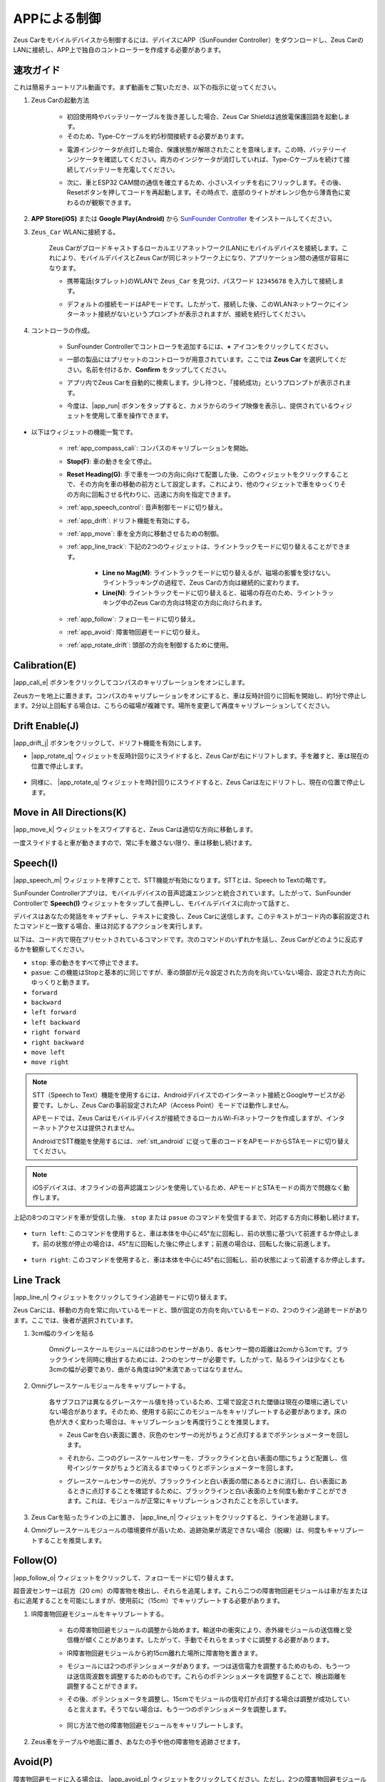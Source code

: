 .. _play_app_control:

APPによる制御
=========================

Zeus Carをモバイルデバイスから制御するには、デバイスにAPP（SunFounder Controller）をダウンロードし、Zeus CarのLANに接続し、APP上で独自のコントローラーを作成する必要があります。

.. raw:: html

    <div style="text-align: center;">
        <video center loop autoplay muted style = "max-width:70%">
            <source src="../_static/video/app_control.mp4"  type="video/mp4">
            Your browser does not support the video tag.
        </video>
    </div>


速攻ガイド
---------------------

これは簡易チュートリアル動画です。まず動画をご覧いただき、以下の指示に従ってください。

.. raw:: html

    <div style="text-align: center;">
        <video loop controls style = "max-width:90%">
            <source src="../_static/video/app_control_quick_guide.mp4"  type="video/mp4">
            ご使用のブラウザは動画タグをサポートしていません。
        </video>
    </div>

.. raw:: html
    
    <br/> <br/>

#. Zeus Carの起動方法

    * 初回使用時やバッテリーケーブルを抜き差しした場合、Zeus Car Shieldは過放電保護回路を起動します。
    * そのため、Type-Cケーブルを約5秒間接続する必要があります。

    .. raw:: html

        <div style="text-align: center;">
            <video center loop autoplay muted style = "max-width:70%">
                <source src="../_static/video/activate_battery.mp4"  type="video/mp4">
                ご使用のブラウザは動画タグをサポートしていません。
            </video>
        </div>

    .. raw:: html
        
        <br/>

    * 電源インジケータが点灯した場合、保護状態が解除されたことを意味します。この時、バッテリーインジケータを確認してください。両方のインジケータが消灯していれば、Type-Cケーブルを続けて接続してバッテリーを充電してください。

    .. image:: img/zeus_power.jpg
        :width: 500
        :align: center

    .. raw:: html
        
        <br/>  

    * 次に、車とESP32 CAM間の通信を確立するため、小さいスイッチを右にフリックします。その後、Resetボタンを押してコードを再起動します。その時点で、底部のライトがオレンジ色から薄青色に変わるのが観察できます。

    .. raw:: html

        <div style="text-align: center;">
            <video center loop autoplay muted style = "max-width:70%">
                <source src="../_static/video/re_run_code.mp4"  type="video/mp4">
                ご使用のブラウザは動画タグをサポートしていません。
            </video>
        </div>

    .. raw:: html
        
        <br/>

#. **APP Store(iOS)** または **Google Play(Android)** から `SunFounder Controller <https://docs.sunfounder.com/projects/sf-controller/en/latest/>`_ をインストールしてください。

#. ``Zeus_Car`` WLANに接続する。

    Zeus Carがブロードキャストするローカルエリアネットワーク(LAN)にモバイルデバイスを接続します。これにより、モバイルデバイスとZeus Carが同じネットワーク上になり、アプリケーション間の通信が容易になります。
    

    * 携帯電話(タブレット)のWLANで ``Zeus_Car`` を見つけ、パスワード ``12345678`` を入力して接続します。

    .. raw:: html

        <div style="text-align: center;">
            <video center loop autoplay muted style = "max-width:80%">
                <source src="../_static/video/connect_wifi.mp4"  type="video/mp4">
                ご使用のブラウザは動画タグをサポートしていません。
            </video>
        </div>

    .. raw:: html
        
        <br/>

    * デフォルトの接続モードはAPモードです。したがって、接続した後、このWLANネットワークにインターネット接続がないというプロンプトが表示されますが、接続を続行してください。

    .. image:: img/app_no_internet.png
        :width: 500
        :align: center

    .. raw:: html
        
        <br/>  

#. コントローラの作成。

    * SunFounder Controllerでコントローラを追加するには、**+** アイコンをクリックしてください。

    .. image:: img/app1.png
        :width: 500
        :align: center

    .. raw:: html
        
        <br/>  
    
    * 一部の製品にはプリセットのコントローラが用意されています。ここでは **Zeus Car** を選択してください。名前を付けるか、**Confirm** をタップしてください。

    .. image:: img/app_preset.jpg
        :width: 500
        :align: center

    .. raw:: html
        
        <br/>  
    
    * アプリ内でZeus Carを自動的に検索します。少し待つと、「接続成功」というプロンプトが表示されます。

    .. image:: img/app_edit.jpg
        :width: 500
        :align: center

    .. raw:: html
        
        <br/> 

    * 今度は、|app_run| ボタンをタップすると、カメラからのライブ映像を表示し、提供されているウィジェットを使用して車を操作できます。

    .. image:: img/app_run123.png
        :width: 500
        :align: center

    .. raw:: html
        
        <br/> 


* 以下はウィジェットの機能一覧です。

        * :ref:`app_compass_cali`: コンパスのキャリブレーションを開始。
        * **Stop(F)**: 車の動きを全て停止。
        * **Reset Heading(G)**: 手で車を一つの方向に向けて配置した後、このウィジェットをクリックすることで、その方向を車の移動の前方として設定します。これにより、他のウィジェットで車をゆっくりその方向に回転させる代わりに、迅速に方向を指定できます。
        * :ref:`app_speech_control`: 音声制御モードに切り替え。
        * :ref:`app_drift`: ドリフト機能を有効にする。
        * :ref:`app_move`: 車を全方向に移動させるための制御。

        * :ref:`app_line_track`: 下記の2つのウィジェットは、ライントラックモードに切り替えることができます。
        
            * **Line no Mag(M)**: ライントラックモードに切り替えるが、磁場の影響を受けない。ライントラッキングの過程で、Zeus Carの方向は継続的に変わります。
            * **Line(N)**: ライントラックモードに切り替えると、磁場の存在のため、ライントラッキング中のZeus Carの方向は特定の方向に向けられます。

        * :ref:`app_follow`: フォローモードに切り替え。
        * :ref:`app_avoid`: 障害物回避モードに切り替え。
        * :ref:`app_rotate_drift`: 頭部の方向を制御するために使用。


.. _app_compass_cali:

Calibration(E)
--------------------------

|app_cali_e| ボタンをクリックしてコンパスのキャリブレーションをオンにします。

Zeusカーを地上に置きます。コンパスのキャリブレーションをオンにすると、車は反時計回りに回転を開始し、約1分で停止します。2分以上回転する場合は、こちらの磁場が複雑です。場所を変更して再度キャリブレーションしてください。

.. _app_drift:

Drift Enable(J)
---------------------

|app_drift_j| ボタンをクリックして、ドリフト機能を有効にします。

* |app_rotate_q| ウィジェットを反時計回りにスライドすると、Zeus Carが右にドリフトします。手を離すと、車は現在の位置で停止します。

    .. image:: img/zeus_drift_left.jpg
        :width: 500
        :align: center

* 同様に、 |app_rotate_q| ウィジェットを時計回りにスライドすると、Zeus Carは左にドリフトし、現在の位置で停止します。

    .. image:: img/zeus_drift_right.jpg
        :width: 500
        :align: center

.. _app_move:

Move in All Directions(K)
----------------------------------

.. raw:: html

   <video loop autoplay muted style = "max-width:80%">
      <source src="../_static/video/basic_movement.mp4"  type="video/mp4">
      Your browser does not support the video tag.
   </video>

.. raw:: html
    
    <br/> <br/>  

|app_move_k| ウィジェットをスワイプすると、Zeus Carは適切な方向に移動します。

.. image:: img/joystick_move.png
    :align: center

一度スライドすると車が動きますので、常に手を離さない限り、車は移動し続けます。

.. image:: img/zeus_move.jpg

.. _app_speech_control:

Speech(I)
-------------------

|app_speech_m| ウィジェットを押すことで、STT機能が有効になります。STTとは、Speech to Textの略です。

SunFounder Controllerアプリは、モバイルデバイスの音声認識エンジンと統合されています。したがって、SunFounder Controllerで **Speech(I)** ウィジェットをタップして長押しし、モバイルデバイスに向かって話すと、

デバイスはあなたの発話をキャプチャし、テキストに変換し、Zeus Carに送信します。このテキストがコード内の事前設定されたコマンドと一致する場合、車は対応するアクションを実行します。

以下は、コード内で現在プリセットされているコマンドです。次のコマンドのいずれかを話し、Zeus Carがどのように反応するかを観察してください。

* ``stop``: 車の動きをすべて停止できます。
* ``pasue``: この機能はStopと基本的に同じですが、車の頭部が元々設定された方向を向いていない場合、設定された方向にゆっくりと動きます。
* ``forward``
* ``backward``
* ``left forward``
* ``left backward``
* ``right forward``
* ``right backward``
* ``move left``
* ``move right``

.. note::

    STT（Speech to Text）機能を使用するには、Androidデバイスでのインターネット接続とGoogleサービスが必要です。しかし、Zeus Carの事前設定されたAP（Access Point）モードでは動作しません。

    APモードでは、Zeus Carはモバイルデバイスが接続できるローカルWi-Fiネットワークを作成しますが、インターネットアクセスは提供されません。

    AndroidでSTT機能を使用するには、:ref:`stt_android` に従って車のコードをAPモードからSTAモードに切り替えてください。

.. note::

    iOSデバイスは、オフラインの音声認識エンジンを使用しているため、APモードとSTAモードの両方で問題なく動作します。


上記の8つのコマンドを車が受信した後、 ``stop`` または ``pasue`` のコマンドを受信するまで、対応する方向に移動し続けます。

    .. image:: img/zeus_move.jpg

* ``turn left``: このコマンドを使用すると、車は本体を中心に45°左に回転し、前の状態に基づいて前進するか停止します。前の状態が停止の場合は、45°左に回転した後に停止します；前進の場合は、回転した後に前進します。

    .. image:: img/zeus_turn_left.jpg
        :width: 500
        :align: center

* ``turn right``: このコマンドを使用すると、車は本体を中心に45°右に回転し、前の状態によって前進するか停止します。

    .. image:: img/zeus_turn_right.jpg
        :width: 500
        :align: center

.. _app_line_track:

Line Track
--------------

.. raw:: html

   <video loop autoplay muted style = "max-width:80%">
      <source src="../_static/video/drift_based_line_following.mp4"  type="video/mp4">
      Your browser does not support the video tag.
   </video>

.. raw:: html

    <br/> 

|app_line_n| ウィジェットをクリックしてライン追跡モードに切り替えます。

Zeus Carには、移動の方向を常に向いているモードと、頭が固定の方向を向いているモードの、2つのライン追跡モードがあります。ここでは、後者が選択されています。

1. 3cm幅のラインを貼る

    Omniグレースケールモジュールには8つのセンサーがあり、各センサー間の距離は2cmから3cmです。ブラックラインを同時に検出するためには、2つのセンサーが必要です。したがって、貼るラインは少なくとも3cmの幅が必要であり、曲がる角度は90°未満であってはなりません。

    .. image:: img/map.png
        :width: 500
        :align: center

2. Omniグレースケールモジュールをキャリブレートする。

    各サブフロアは異なるグレースケール値を持っているため、工場で設定された閾値は現在の環境に適していない場合があります。そのため、使用する前にこのモジュールをキャリブレートする必要があります。床の色が大きく変わった場合は、キャリブレーションを再度行うことを推奨します。

    * Zeus Carを白い表面に置き、灰色のセンサーの光がちょうど点灯するまでポテンショメーターを回します。

    .. image:: img/zeus_line_calibration.jpg
        :width: 500
        :align: center

    * それから、二つのグレースケールセンサーを、ブラックラインと白い表面の間にちょうど配置し、信号インジケータがちょうど消えるまでゆっくりとポテンショメーターを回します。

    .. image:: img/zeus_line_calibration1.jpg
        :width: 500
        :align: center
    
    * グレースケールセンサーの光が、ブラックラインと白い表面の間にあるときに消灯し、白い表面にあるときに点灯することを確認するために、ブラックラインと白い表面の上を何度も動かすことができます。これは、モジュールが正常にキャリブレーションされたことを示しています。

3. Zeus Carを貼ったラインの上に置き、 |app_line_n| ウィジェットをクリックすると、ラインを追跡します。

4. Omniグレースケールモジュールの環境要件が高いため、追跡効果が満足できない場合（脱線）は、何度もキャリブレートすることを推奨します。

.. _app_follow:

Follow(O)
------------
.. raw:: html

   <video loop autoplay muted style = "max-width:80%">
      <source src="../_static/video/object_following.mp4"  type="video/mp4">
      Your browser does not support the video tag.
   </video>

.. raw:: html

    <br/> 

|app_follow_o| ウィジェットをクリックして、フォローモードに切り替えます。

超音波センサーは前方（20 cm）の障害物を検出し、それらを追尾します。これら二つの障害物回避モジュールは車が左または右に追尾することを可能にしますが、使用前に（15cm）でキャリブレートする必要があります。

1. IR障害物回避モジュールをキャリブレートする。

    * 右の障害物回避モジュールの調整から始めます。輸送中の衝突により、赤外線モジュールの送信機と受信機が傾くことがあります。したがって、手動でそれらをまっすぐに調整する必要があります。

    .. raw:: html

        <video loop autoplay muted style = "max-width:80%">
           <source src="../_static/video/toggle_avoid.mp4"  type="video/mp4">
           Your browser does not support the video tag.
        </video>

    .. raw:: html

        <br/> 

    * IR障害物回避モジュールから約15cm離れた場所に障害物を置きます。
    * モジュールには2つのポテンショメータがあります。一つは送信電力を調整するためのもの、もう一つは送信周波数を調整するためのものです。これらのポテンショメータを調整することで、検出距離を調整することができます。
    * その後、ポテンショメータを調整し、15cmでモジュールの信号灯が点灯する場合は調整が成功していると言えます。そうでない場合は、もう一つのポテンショメータを調整します。

        .. image:: img/zeus_ir_avoid.jpg
            :width: 500
            :align: center

    * 同じ方法で他の障害物回避モジュールをキャリブレートします。

2. Zeus車をテーブルや地面に置き、あなたの手や他の障害物を追跡させます。

.. _app_avoid:

Avoid(P)
------------------------

.. raw:: html

   <video loop autoplay muted style = "max-width:80%">
      <source src="../_static/video/obstacle_avoidance.mp4"  type="video/mp4">
      Your browser does not support the video tag.
   </video>

.. raw:: html

    <br/> 

障害物回避モードに入る場合は、 |app_avoid_p| ウィジェットをクリックしてください。ただし、2つの障害物回避モジュールをキャリブレートする前に、:ref:`app_follow` を参照してください。

* Zeus車は前進します。
* 超音波モジュールは前方の障害物を検出します。検出された場合、車は左に回転します。
* 左の障害物回避モジュールが障害物を検出すると、車は右に回転し、右の障害物回避モジュールが障害物を検出すると、車は左に回転します。

.. _app_rotate_drift:

Control the Drection(Q)
-------------------------------

* |app_drift_j| ボタンがオンの場合、 |app_rotate_q| ウィジェットはZeus Carを左右にドリフトさせるために使用されます。

* |app_drift_j| ウィジェットがオフの場合、 |app_rotate_q| ウィジェットは車の頭の方向を制御するために使用されます。

    * |app_rotate_q| ウィジェットを反時計回りにスライドすると、車も反時計回りに回転します。手を離すと、車の頭は元の方向に戻ります。

    .. image:: img/zeus_turn_left.jpg
        :width: 500
        :align: center

    * 同様に、 |app_rotate_q| ウィジェットで車は時計回りに回転し、手を放すと元の方向に戻ります。

    .. image:: img/zeus_turn_right.jpg
        :width: 500
        :align: center

